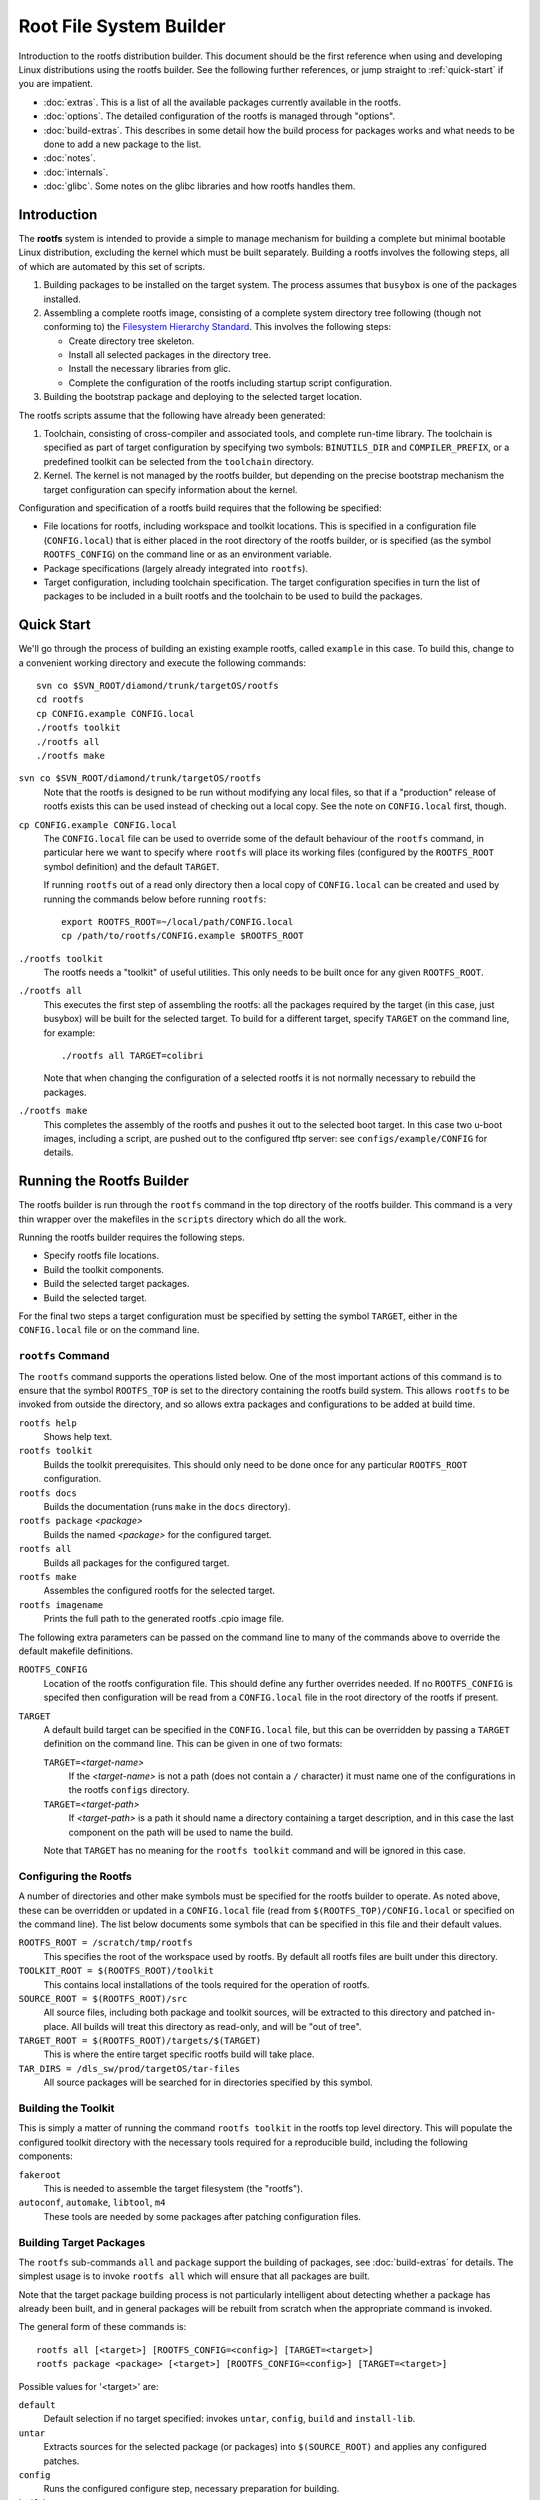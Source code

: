 .. _rootfs:
.. default-role:: literal

Root File System Builder
========================

Introduction to the rootfs distribution builder.  This document should be the
first reference when using and developing Linux distributions using the rootfs
builder.  See the following further references, or jump straight to
:ref:`quick-start` if you are impatient.

* :doc:`extras`.  This is a list of all the available packages currently
  available in the rootfs.

* :doc:`options`.  The detailed configuration of the rootfs is managed through
  "options".

* :doc:`build-extras`.  This describes in some detail how the build process for
  packages works and what needs to be done to add a new package to the list.

* :doc:`notes`.

* :doc:`internals`.

* :doc:`glibc`.  Some notes on the glibc libraries and how rootfs handles them.


Introduction
------------

The **rootfs** system is intended to provide a simple to manage mechanism for
building a complete but minimal bootable Linux distribution, excluding the
kernel which must be built separately.  Building a rootfs involves the
following steps, all of which are automated by this set of scripts.

1.  Building packages to be installed on the target system.  The process assumes
    that `busybox` is one of the packages installed.

2.  Assembling a complete rootfs image, consisting of a complete system
    directory tree following (though not conforming to) the `Filesystem
    Hierarchy Standard <http://www.pathname.com/fhs/>`_.  This involves the
    following steps:

    - Create directory tree skeleton.
    - Install all selected packages in the directory tree.
    - Install the necessary libraries from glic.
    - Complete the configuration of the rootfs including startup script
      configuration.

3.  Building the bootstrap package and deploying to the selected target
    location.

The rootfs scripts assume that the following have already been generated:

1.  Toolchain, consisting of cross-compiler and associated tools, and complete
    run-time library.  The toolchain is specified as part of target
    configuration by specifying two symbols: `BINUTILS_DIR` and
    `COMPILER_PREFIX`, or a predefined toolkit can be selected from the
    `toolchain` directory.

2.  Kernel.  The kernel is not managed by the rootfs builder, but depending on
    the precise bootstrap mechanism the target configuration can specify
    information about the kernel.

Configuration and specification of a rootfs build requires that the following
be specified:

* File locations for rootfs, including workspace and toolkit locations.  This is
  specified in a configuration file (`CONFIG.local`) that is either placed in
  the root directory of the rootfs builder, or is specified (as the symbol
  `ROOTFS_CONFIG`) on the command line or as an environment variable.

* Package specifications (largely already integrated into `rootfs`).

* Target configuration, including toolchain specification.  The target
  configuration specifies in turn the list of packages to be included in a built
  rootfs and the toolchain to be used to build the packages.


.. _quick-start:

Quick Start
-----------

We'll go through the process of building an existing example rootfs, called
`example` in this case.  To build this, change to a convenient working directory
and execute the following commands::

    svn co $SVN_ROOT/diamond/trunk/targetOS/rootfs
    cd rootfs
    cp CONFIG.example CONFIG.local
    ./rootfs toolkit
    ./rootfs all
    ./rootfs make

`svn co $SVN_ROOT/diamond/trunk/targetOS/rootfs`
    Note that the rootfs is designed to be run without modifying any local
    files, so that if a "production" release of rootfs exists this can be used
    instead of checking out a local copy.  See the note on `CONFIG.local` first,
    though.

`cp CONFIG.example CONFIG.local`
    The `CONFIG.local` file can be used to override some of the default
    behaviour of the `rootfs` command, in particular here we want to specify
    where `rootfs` will place its working files (configured by the `ROOTFS_ROOT`
    symbol definition) and the default `TARGET`.

    If running `rootfs` out of a read only directory then a local copy of
    `CONFIG.local` can be created and used by running the commands below before
    running `rootfs`::

        export ROOTFS_ROOT=~/local/path/CONFIG.local
        cp /path/to/rootfs/CONFIG.example $ROOTFS_ROOT

`./rootfs toolkit`
    The rootfs needs a "toolkit" of useful utilities.  This only needs to be
    built once for any given `ROOTFS_ROOT`.

`./rootfs all`
    This executes the first step of assembling the rootfs: all the packages
    required by the target (in this case, just busybox) will be built for the
    selected target.  To build for a different target, specify `TARGET` on the
    command line, for example::

        ./rootfs all TARGET=colibri

    Note that when changing the configuration of a selected rootfs it is not
    normally necessary to rebuild the packages.

`./rootfs make`
    This completes the assembly of the rootfs and pushes it out to the selected
    boot target.  In this case two u-boot images, including a script, are pushed
    out to the configured tftp server: see `configs/example/CONFIG` for details.



Running the Rootfs Builder
--------------------------

The rootfs builder is run through the `rootfs` command in the top directory of
the rootfs builder.  This command is a very thin wrapper over the makefiles in
the `scripts` directory which do all the work.

Running the rootfs builder requires the following steps.

* Specify rootfs file locations.
* Build the toolkit components.
* Build the selected target packages.
* Build the selected target.

For the final two steps a target configuration must be specified by setting
the symbol `TARGET`, either in the `CONFIG.local` file or on the command line.


`rootfs` Command
~~~~~~~~~~~~~~~~

The `rootfs` command supports the operations listed below.  One of the most
important actions of this command is to ensure that the symbol `ROOTFS_TOP` is
set to the directory containing the rootfs build system.  This allows `rootfs`
to be invoked from outside the directory, and so allows extra packages and
configurations to be added at build time.

`rootfs help`
    Shows help text.

`rootfs toolkit`
    Builds the toolkit prerequisites.  This should only need to be done once for
    any particular `ROOTFS_ROOT` configuration.

`rootfs docs`
    Builds the documentation (runs `make` in the `docs` directory).

`rootfs package` *<package>*
    Builds the named *<package>* for the configured target.

`rootfs all`
    Builds all packages for the configured target.

`rootfs make`
    Assembles the configured rootfs for the selected target.

`rootfs imagename`
    Prints the full path to the generated rootfs .cpio image file.


The following extra parameters can be passed on the command line to many of
the commands above to override the default makefile definitions.

`ROOTFS_CONFIG`
    Location of the rootfs configuration file.  This should define any further
    overrides needed.  If no `ROOTFS_CONFIG` is specifed then configuration will
    be read from a `CONFIG.local` file in the root directory of the rootfs if
    present.

`TARGET`
    A default build target can be specified in the `CONFIG.local` file, but this
    can be overridden by passing a `TARGET` definition on the command line.
    This can be given in one of two formats:

    `TARGET=`\ *<target-name>*
        If the *<target-name>* is not a path (does not contain a `/` character)
        it must name one of the configurations in the rootfs `configs`
        directory.

    `TARGET=`\ *<target-path>*
        If *<target-path>* is a path it should name a directory containing a
        target description, and in this case the last component on the path will
        be used to name the build.

    Note that `TARGET` has no meaning for the `rootfs toolkit` command and will
    be ignored in this case.


Configuring the Rootfs
~~~~~~~~~~~~~~~~~~~~~~

A number of directories and other make symbols must be specified for the
rootfs builder to operate.  As noted above, these can be overridden or updated
in a `CONFIG.local` file (read from `$(ROOTFS_TOP)/CONFIG.local` or specified on
the command line).  The list below documents some symbols that can be specified
in this file and their default values.


`ROOTFS_ROOT = /scratch/tmp/rootfs`
    This specifies the root of the workspace used by rootfs.  By default all
    rootfs files are built under this directory.

`TOOLKIT_ROOT = $(ROOTFS_ROOT)/toolkit`
    This contains local installations of the tools required for the operation of
    rootfs.

`SOURCE_ROOT = $(ROOTFS_ROOT)/src`
    All source files, including both package and toolkit sources, will be
    extracted to this directory and patched in-place.  All builds will treat
    this directory as read-only, and will be "out of tree".

`TARGET_ROOT = $(ROOTFS_ROOT)/targets/$(TARGET)`
    This is where the entire target specific rootfs build will take place.

`TAR_DIRS = /dls_sw/prod/targetOS/tar-files`
    All source packages will be searched for in directories specified by this
    symbol.


Building the Toolkit
~~~~~~~~~~~~~~~~~~~~

This is simply a matter of running the command `rootfs toolkit` in the rootfs
top level directory.  This will populate the configured toolkit directory with
the necessary tools required for a reproducible build, including the following
components:

`fakeroot`
    This is needed to assemble the target filesystem (the "rootfs").

`autoconf`, `automake`, `libtool`, `m4`
    These tools are needed by some packages after patching configuration files.


Building Target Packages
~~~~~~~~~~~~~~~~~~~~~~~~

The `rootfs` sub-commands `all` and `package` support the building of packages,
see :doc:`build-extras` for details.  The simplest usage is to invoke `rootfs
all` which will ensure that all packages are built.

Note that the target package building process is not particularly intelligent
about detecting whether a package has already been built, and in general
packages will be rebuilt from scratch when the appropriate command is invoked.

The general form of these commands is::

    rootfs all [<target>] [ROOTFS_CONFIG=<config>] [TARGET=<target>]
    rootfs package <package> [<target>] [ROOTFS_CONFIG=<config>] [TARGET=<target>]


Possible values for '<target>' are:

`default`
    Default selection if no target specified: invokes `untar`, `config`, `build`
    and `install-lib`.

`untar`
    Extracts sources for the selected package (or packages) into
    `$(SOURCE_ROOT)` and applies any configured patches.

`config`
    Runs the configured configure step, necessary preparation for building.

`build`
    Compiles the selected package.

`install-lib`
    If the package generates libraries needed by other packages, this installs
    the libraries in `$(LIB_PREFIX)` ready to be used.

The following targets are useful for tidying things up.

`clean`
    Removes all built files including all configured settings.

`clean-src`
    Removes the extracted and patched source directory.

`clean-all`
    Invoked `clean` and `clean-src`.


Building Target System
~~~~~~~~~~~~~~~~~~~~~~

This is literally simply a matter of running the command `rootfs make`.  The
resulting rootfs is assembled into a `.cpio` file which is placed in
`$(TARGET_ROOT)/imagefile.cpio`.  Depending on how the `BOOT` parameter is
configured in the target configuration, this is then packaged for booting and
possibly copied to a testing destination.


Specifying a Target Configuration
---------------------------------

Target configurations can be quite complicated.  Here we discuss the
configuration in `configs/example/CONFIG` in a little detail.  The configuration
here is this::

    TOOLCHAIN = arm-xscale
    PACKAGES += busybox
    busybox_VERSION = 1.14.3
    OPTIONS += network-mtd
    ROOTFS_VERSION = Example rootfs
    CONSOLE_BAUD = 9600
    CONSOLE_TTY = ttyS0
    ROOT_PASSWORD = example
    TERMS = xterm xterm-color screen vt100 vt102
    BOOT = initramfs
    BOOT_LOADER = u-boot
    MKIMAGE = /dls_sw/targetOS/u-boot/colibri/mkimage
    KERNEL_NAME = uImage-colibri
    KERNEL_ADDR = a0001000
    IMAGE_ADDR = a2000000
    TFTP_SERVER = serv3:/tftpboot

The individual settings here are discussed in detail below.

`TOOLCHAIN`
    The toolchain used to build the components of the rootfs must be specified.
    Possible values are any entry in the `toolchain` directory, or alternatively
    the symbols `COMPILER_PREFIX` and `BINUTILS_DIR` can be specified.

`PACKAGES`
    This is set to a list of all the packages to be included in the rootfs
    build.  The `busybox` package **must** be included.  A package specification
    can be any directory name in the `packages` directory, or a path to a
    directory containing a package specification.  See :doc:`build-extras` for
    details on configuring packages.

    Installing `dropbear` as well is normally a good idea.

`busybox_VERSION`
    Each package specifies a default version, or as shown in this example, the
    version can be overridden by a statement of this form.

`OPTIONS`
    This is set to a list of "options" used to configure the detailed behaviour
    of the rootfs.  In this case we have selected the `network-mtd` option which
    configures the network from u-boot settings on the target device.

    An option can be any entry in the `options` directory.

`ROOTFS_VERSION`
    This is set to a string used to identify the build version.  This string is
    written to `/etc/version` in the target rootfs.

`CONSOLE_BAUD`, `CONSOLE_TTY`
    These are used to configure the console tty, and must be set to values
    compatible with the boot loader and kernel configuration, otherwise output
    from the console will vanish as soon as the console login tty is started!

`ROOT_PASSWORD`
    The root password for the target system.

`TERMS`
    List of terminal configurations installed on the target system.

`BOOT`
    This configures what happens to the rootfs after the serialised image
    `imagefile.cpio` has been generated, and can be set to any value (except for
    `COMMON`) in the `boot` directory.

    In this case the `initramfs` option selects a ramfs boot from the configured
    TFTP server, and all the parameters below are used by this particular boot
    option.

`BOOT_LOADER`
    This states that the target system uses u-boot as its boot loader.
    Currently this is the only boot loader supported by rootfs, but not all
    `BOOT` configurations require this symbol.  In this case we expect the
    target system to have the following configuration::

        baudrate=9600
        gatewayip=172.23.240.254
        netmask=255.255.240.0
        serverip=172.23.240.3
        bootargs=console=ttyS0,9600n8
        hostname=example
        ipaddr=172.23.252.19
        bootcmd=tftpboot a0000000 boot-script-example.image && autoscr a0000000

`MKIMAGE`
    Specifies the program used to create u-boot images.

`KERNEL_NAME`
    Name of the kernel image to be loaded from the TFTP server.

`KERNEL_ADDR`, `IMAGE_ADDR`
    Locations in system memory used by u-boot to load the kernel and rootfs
    images.

`TFTP_SERVER`
    TFTP server to which the generated files will be written.
